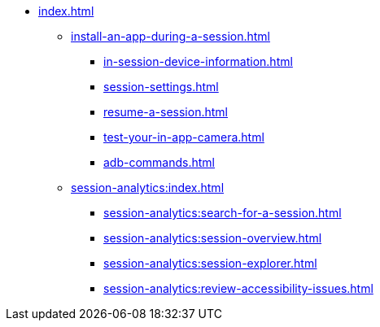 * xref:index.adoc[]

** xref:install-an-app-during-a-session.adoc[]
*** xref:in-session-device-information.adoc[]
*** xref:session-settings.adoc[]
*** xref:resume-a-session.adoc[]
*** xref:test-your-in-app-camera.adoc[]
*** xref:adb-commands.adoc[]

** xref:session-analytics:index.adoc[]
*** xref:session-analytics:search-for-a-session.adoc[]
*** xref:session-analytics:session-overview.adoc[]
*** xref:session-analytics:session-explorer.adoc[]
*** xref:session-analytics:review-accessibility-issues.adoc[]

